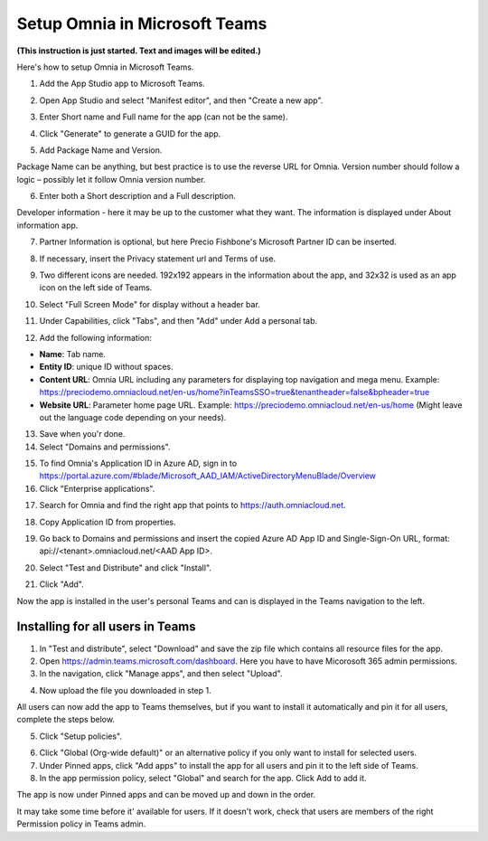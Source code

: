 Setup Omnia in Microsoft Teams
===============================

**(This instruction is just started. Text and images will be edited.)**

Here's how to setup Omnia in Microsoft Teams.

1. Add the App Studio app to Microsoft Teams.

.. image:: app-studio-new.png

.. image:: app-studio-2.png

2. Open App Studio and select "Manifest editor", and then "Create a new app".

.. image:: new-app-new.png

3. Enter Short name and Full name for the app (can not be the same).

.. image:: app-name-new.png

4. Click "Generate" to generate a GUID for the app. 

.. image:: generate-new.png

5. Add Package Name and Version.

Package Name can be anything, but best practice is to use the reverse URL for Omnia. Version number should follow a logic – possibly let it follow Omnia version number.

6. Enter both a Short description and a Full description. 

.. image:: descriptions-new.png

Developer information - here it may be up to the customer what they want. The information is displayed under About information app. 

7. Partner Information is optional, but here Precio Fishbone's Microsoft Partner ID can be inserted.

.. image:: partner-info-new.png

8. If necessary, insert the Privacy statement url and Terms of use.

.. image:: privacy-new.png

9. Two different icons are needed. 192x192 appears in the information about the app, and 32x32 is used as an app icon on the left side of Teams. 

.. image:: branding-new.png

10. Select "Full Screen Mode" for display without a header bar. 

.. image:: screen-mode-new.png

11. Under Capabilities, click "Tabs", and then "Add" under Add a personal tab. 

.. image:: capabilites-new.png

12. Add the following information:

.. image:: personal-tab-new.png

+ **Name**: Tab name.
+ **Entity ID**: unique ID without spaces.
+ **Content URL**: Omnia URL including any parameters for displaying top navigation and mega menu. Example: https://preciodemo.omniacloud.net/en-us/home?inTeamsSSO=true&tenantheader=false&bpheader=true
+ **Website URL**: Parameter home page URL. Example: https://preciodemo.omniacloud.net/en-us/home (Might leave out the language code depending on your needs).

13. Save when you'r done.
14. Select "Domains and permissions". 

.. image:: domains-new.png

15. To find Omnia's Application ID in Azure AD, sign in to https://portal.azure.com/#blade/Microsoft_AAD_IAM/ActiveDirectoryMenuBlade/Overview
16. Click "Enterprise applications".

.. image:: enterprise-application-new.png

17. Search for Omnia and find the right app that points to https://auth.omniacloud.net.

.. image:: points-new.png

18. Copy Application ID from properties. 

.. image:: application-id-new.png

19. Go back to Domains and permissions and insert the copied Azure AD App ID and Single-Sign-On URL, format: api://<tenant>.omniacloud.net/<AAD App ID>.

.. image:: app-id-new.png

20. Select "Test and Distribute" and click "Install". 

.. image:: test-distribute-new.png

21. Click "Add".

.. image:: test-distribute2.png

Now the app is installed in the user's personal Teams and can is displayed in the Teams navigation to the left. 
 
Installing for all users in Teams
***********************************
1. In "Test and distribute", select "Download" and save the zip file which contains all resource files for the app.
2. Open https://admin.teams.microsoft.com/dashboard. Here you have to have Micorosoft 365 admin permissions.
3. In the navigation, click "Manage apps", and then select "Upload".

.. image:: navigation.png

4. Now upload the file you downloaded in step 1.

All users can now add the app to Teams themselves, but if you want to install it automatically and pin it for all users, complete the steps below.

5. Click "Setup policies".

.. image:: setup-policies.png

6. Click "Global (Org-wide default)" or an alternative policy if you only want to install for selected users. 
7. Under Pinned apps, click "Add apps" to install the app for all users and pin it to the left side of Teams. 
8. In the app permission policy, select "Global" and search for the app. Click Add to add it.

.. image:: add-pinned-apps.png

The app is now under Pinned apps and can be moved up and down in the order.

It may take some time before it' available for users. If it doesn't work, check that users are members of the right Permission policy in Teams admin.
